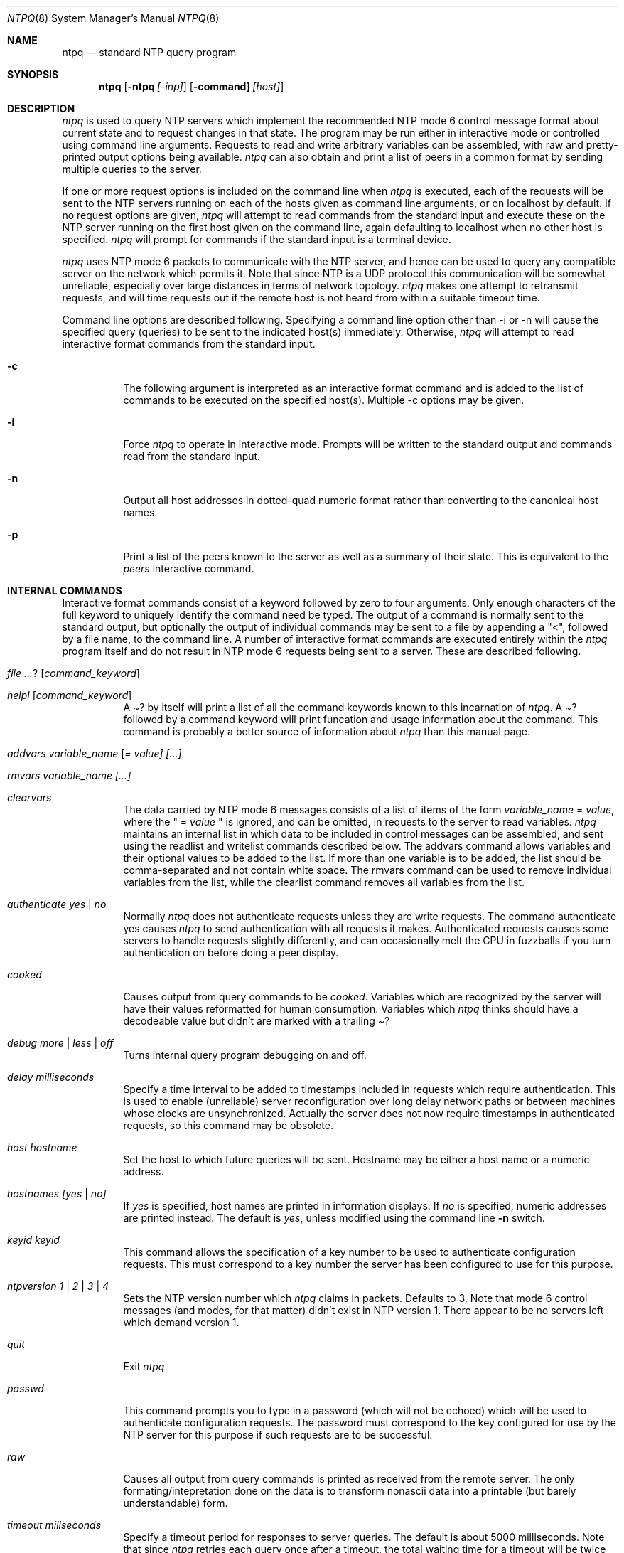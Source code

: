 .\"	$NetBSD: ntpq.8,v 1.8 2002/02/02 01:26:51 wiz Exp $
.\" Converted from HTML to mandoc by ntp-html2mdoc.pl
.\"
.Dd March 29, 2000
.Dt NTPQ 8
.Os
.Sh NAME
.Nm ntpq
.Nd standard NTP query program
.Sh SYNOPSIS
.Nm
.Op Fl ntpq Ar [-inp]
.Op Fl command] Ar [host]
.Sh DESCRIPTION
.Pa ntpq
is used to query NTP servers which implement the recommended
NTP mode 6 control message format about current state and to request changes
in that state. The program may be run either in interactive mode or controlled
using command line arguments. Requests to read and write arbitrary variables
can be assembled, with raw and pretty-printed output options being available.
.Pa ntpq
can also obtain and print a list of peers in a common format
by sending multiple queries to the server.
.Pp
If one or more request options is included on the command line when
.Pa ntpq
is executed, each of the requests will be sent to the NTP
servers running on each of the hosts given as command line arguments, or
on localhost by default. If no request options are given,
.Pa ntpq
will attempt to read commands from the standard input and execute these
on the NTP server running on the first host given on the command line,
again defaulting to localhost when no other host is specified.
.Pa ntpq
will prompt for commands if the standard input is a terminal device.
.Pp
.Pa ntpq
uses NTP mode 6 packets to communicate with the NTP server,
and hence can be used to query any compatible server on the network which
permits it. Note that since NTP is a UDP protocol this communication will
be somewhat unreliable, especially over large distances in terms of network
topology.
.Pa ntpq
makes one attempt to retransmit requests, and will
time requests out if the remote host is not heard from within a suitable
timeout time.
.Pp
Command line options are described following. Specifying a command line
option other than -i or -n will cause the specified query (queries) to
be sent to the indicated host(s) immediately. Otherwise,
.Pa ntpq
will attempt to read interactive format commands from the standard input.
.Bl -tag -width indent
.It Fl c
The following argument is interpreted as an interactive format command
and is added to the list of commands to be executed on the specified host(s).
Multiple -c options may be given.
.It Fl i
Force
.Pa ntpq
to operate in interactive mode. Prompts will be written
to the standard output and commands read from the standard input.
.It Fl n
Output all host addresses in dotted-quad numeric format rather than converting
to the canonical host names.
.It Fl p
Print a list of the peers known to the server as well as a summary of their
state. This is equivalent to the
.Pa peers
interactive command.
.El
.Sh INTERNAL COMMANDS
Interactive format commands consist of a keyword followed by zero to four
arguments. Only enough characters of the full keyword to uniquely identify
the command need be typed. The output of a command is normally sent to
the standard output, but optionally the output of individual commands may
be sent to a file by appending a "<", followed by a file name, to the
command line. A number of interactive format commands are executed entirely
within the
.Pa ntpq
program itself and do not result in NTP mode 6
requests being sent to a server. These are described following.
.Bl -tag -width indent
.It Ar ? [ command_keyword ]
.It Ar helpl [ command_keyword ]
A
.Pa "?"
by itself will print a list of all the command keywords
known to this incarnation of
.Pa ntpq .
A
.Pa "?"
followed by
a command keyword will print funcation and usage information about the
command. This command is probably a better source of information about
.Pa ntpq
than this manual page.
.It Ar addvars variable_name [ = value] [...]
.It Ar rmvars variable_name [...]
.It Ar clearvars
The data carried by NTP mode 6 messages consists of a list of items of
the form
.Ar variable_name
=
.Ar value ,
where the " =
.Ar value
" is ignored, and can be omitted, in requests to the
server to read variables.
.Pa ntpq
maintains an internal list in which
data to be included in control messages can be assembled, and sent using
the readlist and writelist commands described below. The addvars command
allows variables and their optional values to be added to the list. If
more than one variable is to be added, the list should be comma-separated
and not contain white space. The rmvars command can be used to remove individual
variables from the list, while the clearlist command removes all variables
from the list.
.It Ar authenticate yes | no
Normally
.Pa ntpq
does not authenticate requests unless they are write
requests. The command authenticate yes causes
.Pa ntpq
to send authentication
with all requests it makes. Authenticated requests causes some servers
to handle requests slightly differently, and can occasionally melt the
CPU in fuzzballs if you turn authentication on before doing a peer display.
.It Ar cooked
Causes output from query commands to be
.Pa "cooked" .
Variables which
are recognized by the server will have their values reformatted for human
consumption. Variables which
.Pa ntpq
thinks should have a decodeable
value but didn't are marked with a trailing
.Pa "?"
.
.It Ar debug more | less | off
Turns internal query program debugging on and off.
.It Ar delay milliseconds
Specify a time interval to be added to timestamps included in requests
which require authentication. This is used to enable (unreliable) server
reconfiguration over long delay network paths or between machines whose
clocks are unsynchronized. Actually the server does not now require timestamps
in authenticated requests, so this command may be obsolete.
.It Ar host hostname
Set the host to which future queries will be sent. Hostname may be either
a host name or a numeric address.
.It Ar hostnames [yes | no]
If
.Pa "yes"
is specified, host names are printed in information displays.
If
.Pa "no"
is specified, numeric addresses are printed instead. The
default is
.Em yes ,
unless modified using the command line
.Fl n
switch.
.It Ar keyid keyid
This command allows the specification of a key number to be used to authenticate
configuration requests. This must correspond to a key number the server
has been configured to use for this purpose.
.It Ar ntpversion 1 | 2 | 3 | 4
Sets the NTP version number which
.Pa ntpq
claims in packets. Defaults
to 3, Note that mode 6 control messages (and modes, for that matter) didn't
exist in NTP version 1. There appear to be no servers left which demand
version 1.
.It Ar quit
Exit
.Pa ntpq
.
.It Ar passwd
This command prompts you to type in a password (which will not be echoed)
which will be used to authenticate configuration requests. The password
must correspond to the key configured for use by the NTP server for this
purpose if such requests are to be successful.
.It Ar raw
Causes all output from query commands is printed as received from the remote
server. The only formating/intepretation done on the data is to transform
nonascii data into a printable (but barely understandable) form.
.It Ar timeout millseconds
Specify a timeout period for responses to server queries. The default is
about 5000 milliseconds. Note that since
.Pa ntpq
retries each query
once after a timeout, the total waiting time for a timeout will be twice
the timeout value set.
.El
.Sh CONTROL MESSAGE COMMANDS
Each peer known to an NTP server has a 16 bit integer association identifier
assigned to it. NTP control messages which carry peer variables must identify
the peer the values correspond to by including its association ID. An association
ID of 0 is special, and indicates the variables are system variables, whose
names are drawn from a separate name space.
.Pp
Control message commands result in one or more NTP mode 6 messages being
sent to the server, and cause the data returned to be printed in some format.
Most commands currently implemented send a single message and expect a
single response. The current exceptions are the peers command, which will
send a preprogrammed series of messages to obtain the data it needs, and
the mreadlist and mreadvar commands, which will iterate over a range of
associations.
.Bl -tag -width indent
.It Ar associations
Obtains and prints a list of association identifiers and peer statuses
for in-spec peers of the server being queried. The list is printed in columns.
The first of these is an index numbering the associations from 1 for internal
use, the second the actual association identifier returned by the server
and the third the status word for the peer. This is followed by a number
of columns containing data decoded from the status word See the peers command
for a decode of the
.Pa condition
field. Note that the data returned
by the
.Pa "associations"
command is cached internally in
.Pa ntpq
.
The index is then of use when dealing with stupid servers which use association
identifiers which are hard for humans to type, in that for any subsequent
commands which require an association identifier as an argument, the form
and index may be used as an alternative.
.It Ar clockvar [assocID] [variable_name [ = value [...] ] [...]
.It Ar cv [assocID] [variable_name [ = value [...] ] [...]
Requests that a list of the server's clock variables be sent. Servers which
have a radio clock or other external synchronization will respond positively
to this. If the association identifier is omitted or zero the request is
for the variables of the
.Pa "system clock"
and will generally get
a positive response from all servers with a clock. If the server treats
clocks as pseudo-peers, and hence can possibly have more than one clock
connected at once, referencing the appropriate peer association ID will
show the variables of a particular clock. Omitting the variable list will
cause the server to return a default variable display.
.It Ar lassocations
Obtains and prints a list of association identifiers and peer statuses
for all associations for which the server is maintaining state. This command
differs from the
.Pa "associations"
command only for servers which
retain state for out-of-spec client associations (i.e., fuzzballs). Such
associations are normally omitted from the display when the
.Pa "associations"
command is used, but are included in the output of
.Pa "lassociations"
.
.It Ar lpassociations
Print data for all associations, including out-of-spec client associations,
from the internally cached list of associations. This command differs from
.Pa "passociations"
only when dealing with fuzzballs.
.It Ar lpeers
Like R peers, except a summary of all associations for which the server
is maintaining state is printed. This can produce a much longer list of
peers from fuzzball servers.
.It Ar mreadlist assocID assocID
.It Ar mrl assocID assocID
Like the
.Pa readlist
command, except the query is done for each of
a range of (nonzero) association IDs. This range is determined from the
association list cached by the most recent
.Pa associations
command.
.It Ar mreadvar assocID assocID [ variable_name [ = value [ ... ]
.It Ar mrv assocID assocID [ variable_name [ = [ ... ]
Like the
.Pa readvar
command, except the query is done for each of
a range of (nonzero) association IDs. This range is determined from the
association list cached by the most recent
.Pa associations
command.
.It Ar opeers
An old form of the
.Pa peers
command with the reference ID replaced
by the local interface address.
.It Ar passociations
Prints association data concerning in-spec peers from the internally cached
list of associations. This command performs identically to the
.Pa "associations"
except that it displays the internally stored data rather than making a
new query.
.It Ar peers
Obtains a current list peers of the server, along with a summary of each
peer's state. Summary information includes the address of the remote peer,
the reference ID (0.0.0.0 if this is unknown), the stratum of the remote
peer, the type of the peer (local, unicast, multicast or broadcast), when
the last packet was received, the polling interval, in seconds, the reachability
register, in octal, and the current estimated delay, offset and dispersion
of the peer, all in milliseconds.
The character in the left margin indicates the fate of this peer in the
clock selection process. Folowing is a list of these characters, the pidgeon
used in the
.Pa rv
command, and a short explanation of the condition
revealed.
.Bl -tag -width indent
.It space reject
The peer is discarded as unreachable, synchronized to this server (synch
loop) or outrageous synchronization distance.
.It x     falsetick
The peer is discarded by the intersection algorithm as a falseticker.
.It .     excess
The peer is discarded as not among the first ten peers sorted by synchronization
distance and so is probably a poor candidate for further consideration.
.It -     outlyer
The peer is discarded by the clustering algorithm as an outlyer.
.It +     candidat
The peer is a survivor and a candidate for the combining algorithm.
.It #     selected
The peer is a survivor, but not among the first six peers sorted by synchronization
distance. If the assocation is ephemeral, it may be demobilized to conserve
resources.
.It *     sys.peer
The peer has been declared the system peer and lends its variables to the
system variables.
.It o     pps.peer
The peer has been declared the system peer and lends its variables to the
system variables. However, the actual system synchronization is derived
from a pulse-per-second (PPS) signal, either indirectly via the PPS reference
clock driver or directly via kernel interface.
.El
.Pp
The
.Pa flash
variable is not defined in the NTP specification, but
is included as a valuable debugging aid. It displays the results of the
packet sanity checks defined in the NTP specification
.Pa TEST1
through
.Pa TEST9 .
The bits for each test read in increasing sequency from
the least significant bit and are defined as follows.
The following
.Pa TEST1
through
.Pa TEST4
enumerate procedure
errors. The packet timestamps may or may not be believed, but the remaining
header data are ignored.
.Bl -tag -width indent
.It TEST1
Duplicate packet. A copy from somewhere.
.It TEST2
Bogus packet. It is not a reply to a message previously sent. This can
happen when the NTP daemon is restarted and before a peer notices.
.It TEST3
Unsynchronized. One or more timestamp fields are missing. This normally
happens when the first packet from a peer is received.
.It TEST4
Either peer delay or peer dispersion is greater than one second. Ya gotta
be kidding.
.El
.Pp
The following
.Pa TEST5
through
.Pa TEST10
ennumerate errors
in the packet header. The packet is discarded without inspecting its contents.
.Bl -tag -width indent
.It TEST5
Cryptographic authentication fails. See the
.%T "Authentication Options" ,
refer to
.Pa /usr/share/doc/html/ntp/authopt.htm
page.
.It TEST6
Peer is unsynchronized. Wind up its clock first.
.It TEST7
Peer stratum is greater than 15. The peer is probably unsynchronized.
.It TEST8
Either root delay or root dispersion is greater than one second. Too far
from home.
.It TEST9
Peer cryptographic authentication fails. Either the key identifier or key
is wrong or somebody trashed our packet.
.It TEST10
Access is denied. See the
.%T "Access Control Options" ,
refer to
.Pa /usr/share/doc/html/ntp/accopt.htm
page.
.El
.Pp
.It Ar pstatus assocID
Sends a read status request to the server for the given association. The
names and values of the peer variables returned will be printed. Note that
the status word from the header is displayed preceding the variables, both
in hexidecimal and in pidgeon English.
.It Ar readlist [ assocID ]
.It rl [ assocID ]
Requests that the values of the variables in the internal variable list
be returned by the server. If the association ID is omitted or is 0 the
variables are assumed to be system variables. Otherwise they are treated
as peer variables. If the internal variable list is empty a request is
sent without data, which should induce the remote server to return a default
display.
.It Ar readvar assocID variable_name [ = value ] [ ... ]
.It Ar rv assocID variable_name [ = value ] [ ... ]
Requests that the values of the specified variables be returned by the
server by sending a read variables request. If the association ID is omitted
or is given as zero the variables are system variables, otherwise they
are peer variables and the values returned will be those of the corresponding
peer. Omitting the variable list will send a request with no data which
should induce the server to return a default display.
.It Ar writevar assocID variable_name [ = value [ ... ]
Like the readvar request, except the specified variables are written instead
of read.
.It Ar writelist [ assocID ]
Like the readlist request, except the internal list variables are written
instead of read.
.El
.Sh AUTHORS
David L. Mills (mills@udel.edu)
.Sh BUGS
The peers command is non-atomic and may occasionally result in spurious
error messages about invalid associations occurring and terminating the
command. The timeout time is a fixed constant, which means you wait a long
time for timeouts since it assumes sort of a worst case. The program should
improve the timeout estimate as it sends queries to a particular host,
but doesn't.
